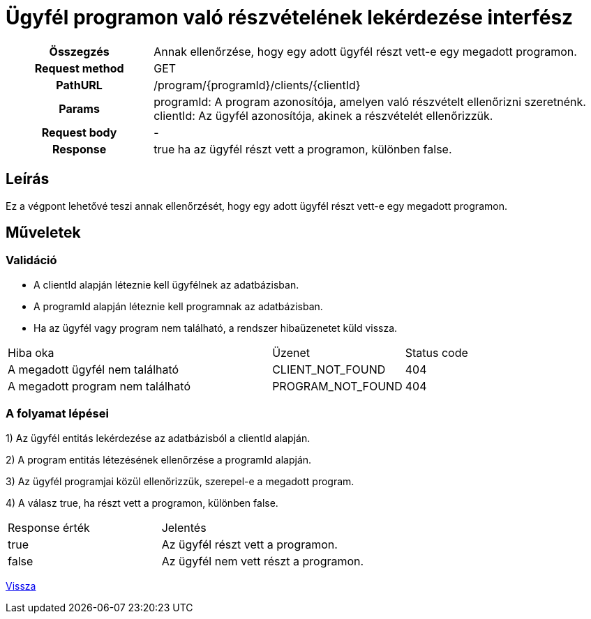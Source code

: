 = Ügyfél programon való részvételének lekérdezése interfész

[cols="1h,3"]
|===

| Összegzés
| Annak ellenőrzése, hogy egy adott ügyfél részt vett-e egy megadott programon.

| Request method
| GET

| PathURL
| /program/{programId}/clients/{clientId}

| Params
|
  programId: A program azonosítója, amelyen való részvételt ellenőrizni szeretnénk. +
  clientId: Az ügyfél azonosítója, akinek a részvételét ellenőrizzük.

| Request body
| -

| Response
| true ha az ügyfél részt vett a programon, különben false.

|===

== Leírás
Ez a végpont lehetővé teszi annak ellenőrzését, hogy egy adott ügyfél részt vett-e egy megadott programon.

== Műveletek

=== Validáció

- A clientId alapján léteznie kell ügyfélnek az adatbázisban.
- A programId alapján léteznie kell programnak az adatbázisban.
- Ha az ügyfél vagy program nem található, a rendszer hibaüzenetet küld vissza.

[cols="4,2,1"]
|===

| Hiba oka | Üzenet | Status code

| A megadott ügyfél nem található
| CLIENT_NOT_FOUND
| 404

| A megadott program nem található
| PROGRAM_NOT_FOUND
| 404

|===

=== A folyamat lépései

1) Az ügyfél entitás lekérdezése az adatbázisból a clientId alapján.

2) A program entitás létezésének ellenőrzése a programId alapján.

3) Az ügyfél programjai közül ellenőrizzük, szerepel-e a megadott program.

4) A válasz true, ha részt vett a programon, különben false.

[cols="3,4"]
|===

| Response érték | Jelentés

| true
| Az ügyfél részt vett a programon.

| false
| Az ügyfél nem vett részt a programon.

|===

link:../technical-models/manage-programs-technical-model.adoc[Vissza]
